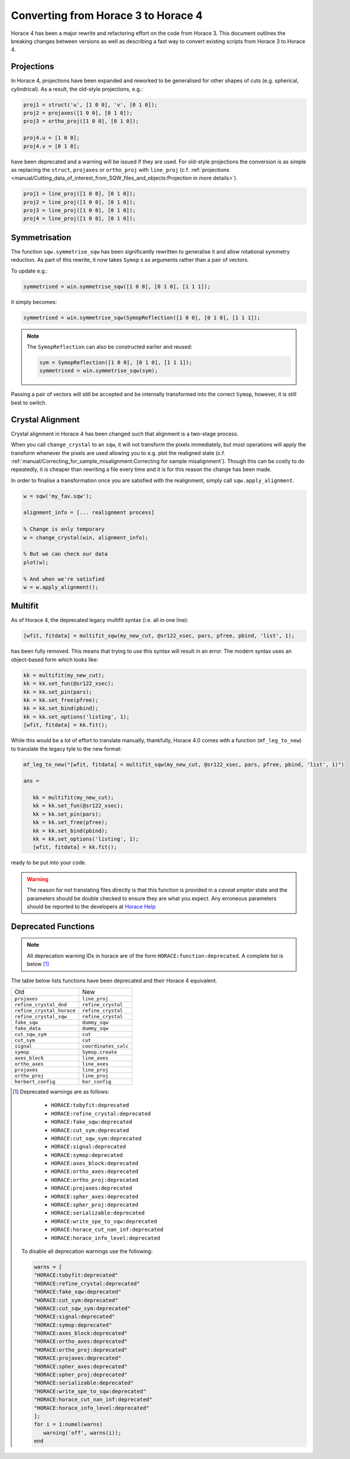 ####################################
Converting from Horace 3 to Horace 4
####################################

Horace 4 has been a major rewrite and refactoring effort on the code
from Horace 3. This document outlines the breaking changes between
versions as well as describing a fast way to convert existing scripts
from Horace 3 to Horace 4.

Projections
-----------

In Horace 4, projections have been expanded and reworked to be
generalised for other shapes of cuts (e.g. spherical, cylindrical). As
a result, the old-style projections, e.g.:

.. code-block:: matlab

   proj1 = struct('u', [1 0 0], 'v', [0 1 0]);
   proj2 = projaxes([1 0 0], [0 1 0]);
   proj3 = ortho_proj([1 0 0], [0 1 0]);

   proj4.u = [1 0 0];
   proj4.v = [0 1 0];

have been deprecated and a warning will be issued if they are
used. For old-style projections the conversion is as simple as
replacing the ``struct``, ``projaxes`` or ``ortho_proj`` with ``line_proj``
(c.f. :ref:`projections
<manual/Cutting_data_of_interest_from_SQW_files_and_objects:Projection in more details>`).

.. code-block:: matlab

   proj1 = line_proj([1 0 0], [0 1 0]);
   proj2 = line_proj([1 0 0], [0 1 0]);
   proj3 = line_proj([1 0 0], [0 1 0]);
   proj4 = line_proj([1 0 0], [0 1 0]);

Symmetrisation
--------------

The function ``sqw.symmetrise_sqw`` has been significantly rewritten
to generalise it and allow rotational symmetry reduction. As part of
this rewrite, it now takes ``Symop`` s as arguments rather than a pair
of vectors.

To update e.g.:

.. code-block:: matlab

   symmetrised = win.symmetrise_sqw([1 0 0], [0 1 0], [1 1 1]);

it simply becomes:

.. code-block:: matlab

   symmetrised = win.symmetrise_sqw(SymopReflection([1 0 0], [0 1 0], [1 1 1]);

.. note::

   The ``SymopReflection`` can also be constructed earlier and reused:

   .. code-block:: matlab

      sym = SymopReflection([1 0 0], [0 1 0], [1 1 1]);
      symmetrised = win.symmetrise_sqw(sym);

Passing a pair of vectors will still be accepted and be internally
transformed into the correct ``Symop``, however, it is still best to
switch.

Crystal Alignment
-----------------

Crystal alignment in Horace 4 has been changed such that alignment is
a two-stage process.

When you call ``change_crystal`` to an ``sqw``, it will not transform
the pixels immediately, but most operations will apply the transform
whenever the pixels are used allowing you to e.g. plot the realigned
state (c.f. :ref:`manual/Correcting_for_sample_misalignment:Correcting
for sample misalignment`). Though this can be costly to do repeatedly,
it is cheaper than rewriting a file every time and it is for this
reason the change has been made.

In order to finalise a transformation once you are satisfied with the
realignment, simply call ``sqw.apply_alignment``.

.. code-block:: matlab

   w = sqw('my_fav.sqw');

   alignment_info = [... realignment process]

   % Change is only temporary
   w = change_crystal(win, alignment_info);

   % But we can check our data
   plot(w);

   % And when we're satisfied
   w = w.apply_alignment();


Multifit
--------

As of Horace 4, the deprecated legacy multifit syntax (i.e. all in one
line):

.. code-block:: matlab

   [wfit, fitdata] = multifit_sqw(my_new_cut, @sr122_xsec, pars, pfree, pbind, 'list', 1);

has been fully removed. This means that trying to use this syntax will
result in an error. The modern syntax uses an object-based form which
looks like:

.. code-block:: matlab

   kk = multifit(my_new_cut);
   kk = kk.set_fun(@sr122_xsec);
   kk = kk.set_pin(pars);
   kk = kk.set_free(pfree);
   kk = kk.set_bind(pbind);
   kk = kk.set_options('listing', 1);
   [wfit, fitdata] = kk.fit();

While this would be a lot of effort to translate manually, thankfully,
Horace 4.0 comes with a function (``mf_leg_to_new``) to translate the
legacy tyle to the new format:

.. code-block:: matlab

   mf_leg_to_new("[wfit, fitdata] = multifit_sqw(my_new_cut, @sr122_xsec, pars, pfree, pbind, 'list', 1)")

   ans =

      kk = multifit(my_new_cut);
      kk = kk.set_fun(@sr122_xsec);
      kk = kk.set_pin(pars);
      kk = kk.set_free(pfree);
      kk = kk.set_bind(pbind);
      kk = kk.set_options('listing', 1);
      [wfit, fitdata] = kk.fit();

ready to be put into your code.

.. warning::

   The reason for not translating files directly is that this function
   is provided in a *caveat emptor* state and the parameters should
   be double checked to ensure they are what you expect. Any erroneous
   parameters should be reported to the developers at `Horace Help
   <mailto:HoraceHelp@stfc.ac.uk>`__

Deprecated Functions
--------------------

.. note::

   All deprecation warning IDs in horace are of the form
   ``HORACE:function:deprecated``. A complete list is below [1]_

The table below lists functions have been deprecated and their Horace 4 equivalent.

+--------------------------+--------------------+
|Old                       |New                 |
+--------------------------+--------------------+
|``projaxes``              |``line_proj``       |
+--------------------------+--------------------+
|``refine_crystal_dnd``    |``refine_crystal``  |
+--------------------------+--------------------+
|``refine_crystal_horace`` |``refine_crystal``  |
+--------------------------+--------------------+
|``refine_crystal_sqw``    |``refine_crystal``  |
+--------------------------+--------------------+
|``fake_sqw``              |``dummy_sqw``       |
+--------------------------+--------------------+
|``fake_data``             |``dummy_sqw``       |
+--------------------------+--------------------+
|``cut_sqw_sym``           |``cut``             |
+--------------------------+--------------------+
|``cut_sym``               |``cut``             |
+--------------------------+--------------------+
|``signal``                |``coordinates_calc``|
+--------------------------+--------------------+
|``symop``                 |``Symop.create``    |
+--------------------------+--------------------+
|``axes_block``            |``line_axes``       |
+--------------------------+--------------------+
|``ortho_axes``            |``line_axes``       |
+--------------------------+--------------------+
|``projaxes``              |``line_proj``       |
+--------------------------+--------------------+
|``ortho_proj``            |``line_proj``       |
+--------------------------+--------------------+
|``herbert_config``        |``hor_config``      |
+--------------------------+--------------------+

.. [1] Deprecated warnings are as follows:

   - ``HORACE:tobyfit:deprecated``
   - ``HORACE:refine_crystal:deprecated``
   - ``HORACE:fake_sqw:deprecated``
   - ``HORACE:cut_sym:deprecated``
   - ``HORACE:cut_sqw_sym:deprecated``
   - ``HORACE:signal:deprecated``
   - ``HORACE:symop:deprecated``
   - ``HORACE:axes_block:deprecated``
   - ``HORACE:ortho_axes:deprecated``
   - ``HORACE:ortho_proj:deprecated``
   - ``HORACE:projaxes:deprecated``
   - ``HORACE:spher_axes:deprecated``
   - ``HORACE:spher_proj:deprecated``
   - ``HORACE:serializable:deprecated``
   - ``HORACE:write_spe_to_sqw:deprecated``
   - ``HORACE:horace_cut_nan_inf:deprecated``
   - ``HORACE:horace_info_level:deprecated``


  To disable all deprecation warnings use the following:

  .. code-block:: matlab

     warns = [
     "HORACE:tobyfit:deprecated"
     "HORACE:refine_crystal:deprecated"
     "HORACE:fake_sqw:deprecated"
     "HORACE:cut_sym:deprecated"
     "HORACE:cut_sqw_sym:deprecated"
     "HORACE:signal:deprecated"
     "HORACE:symop:deprecated"
     "HORACE:axes_block:deprecated"
     "HORACE:ortho_axes:deprecated"
     "HORACE:ortho_proj:deprecated"
     "HORACE:projaxes:deprecated"
     "HORACE:spher_axes:deprecated"
     "HORACE:spher_proj:deprecated"
     "HORACE:serializable:deprecated"
     "HORACE:write_spe_to_sqw:deprecated"
     "HORACE:horace_cut_nan_inf:deprecated"
     "HORACE:horace_info_level:deprecated"
     ];
     for i = 1:numel(warns)
        warning('off', warns(i));
     end
